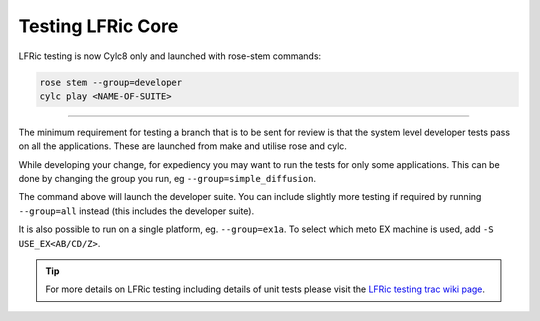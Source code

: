 .. _lfric_core_test:

Testing LFRic Core
==================

LFRic testing is now Cylc8 only and launched with rose-stem commands:

.. code-block::

    rose stem --group=developer
    cylc play <NAME-OF-SUITE>

-----

The minimum requirement for testing a branch that is to be sent for review is
that the system level developer tests pass on all the applications. These are
launched from make and utilise rose and cylc.

While developing your change, for expediency you may want to run the tests for
only some applications. This can be done by changing the group you run, eg ``--group=simple_diffusion``.

The command above will launch the developer suite. You can include slightly more testing if required by running ``--group=all`` instead (this includes the developer suite).

It is also possible to run on a single platform, eg. ``--group=ex1a``. To select which meto EX machine is used, add ``-S USE_EX<AB/CD/Z>``.

.. tip::

    For more details on LFRic testing including details of unit tests please
    visit the `LFRic testing trac wiki page <https://code.metoffice.gov.uk/trac/lfric/wiki/LFRicTechnical/Testing>`_.

